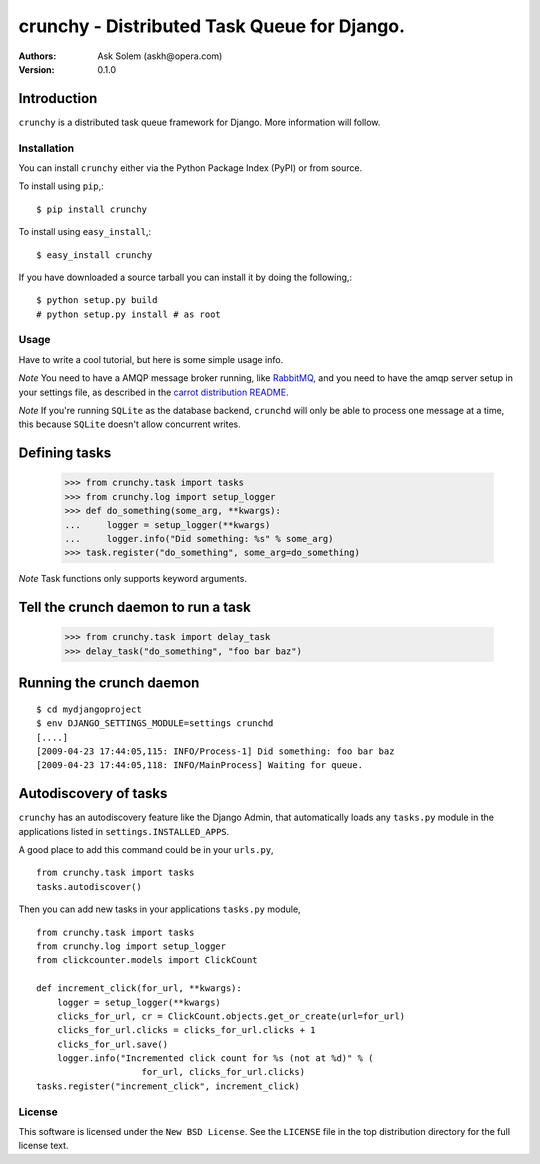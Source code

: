 ============================================
crunchy - Distributed Task Queue for Django.
============================================

:Authors:
    Ask Solem (askh@opera.com)
:Version: 0.1.0

Introduction
------------

``crunchy`` is a distributed task queue framework for Django.
More information will follow.

Installation
=============

You can install ``crunchy`` either via the Python Package Index (PyPI)
or from source.

To install using ``pip``,::

    $ pip install crunchy

To install using ``easy_install``,::

    $ easy_install crunchy

If you have downloaded a source tarball you can install it
by doing the following,::

    $ python setup.py build
    # python setup.py install # as root

Usage
=====

Have to write a cool tutorial, but here is some simple usage info.

*Note* You need to have a AMQP message broker running, like `RabbitMQ`_,
and you need to have the amqp server setup in your settings file, as described
in the `carrot distribution README`_.

*Note* If you're running ``SQLite`` as the database backend, ``crunchd`` will
only be able to process one message at a time, this because ``SQLite`` doesn't
allow concurrent writes.

.. _`RabbitMQ`: http://www.rabbitmq.com
.. _`carrot distribution README`: http://pypi.python.org/pypi/carrot/0.3.3


Defining tasks
--------------

    >>> from crunchy.task import tasks
    >>> from crunchy.log import setup_logger
    >>> def do_something(some_arg, **kwargs):
    ...     logger = setup_logger(**kwargs)
    ...     logger.info("Did something: %s" % some_arg)
    >>> task.register("do_something", some_arg=do_something) 

*Note* Task functions only supports keyword arguments.

Tell the crunch daemon to run a task
-------------------------------------

    >>> from crunchy.task import delay_task
    >>> delay_task("do_something", "foo bar baz")


Running the crunch daemon
--------------------------

::

    $ cd mydjangoproject
    $ env DJANGO_SETTINGS_MODULE=settings crunchd
    [....]
    [2009-04-23 17:44:05,115: INFO/Process-1] Did something: foo bar baz
    [2009-04-23 17:44:05,118: INFO/MainProcess] Waiting for queue.




Autodiscovery of tasks
-----------------------

``crunchy`` has an autodiscovery feature like the Django Admin, that
automatically loads any ``tasks.py`` module in the applications listed
in ``settings.INSTALLED_APPS``.

A good place to add this command could be in your ``urls.py``,
::

    from crunchy.task import tasks
    tasks.autodiscover()



Then you can add new tasks in your applications ``tasks.py`` module,
::

    from crunchy.task import tasks
    from crunchy.log import setup_logger
    from clickcounter.models import ClickCount

    def increment_click(for_url, **kwargs):
        logger = setup_logger(**kwargs)
        clicks_for_url, cr = ClickCount.objects.get_or_create(url=for_url)
        clicks_for_url.clicks = clicks_for_url.clicks + 1
        clicks_for_url.save()
        logger.info("Incremented click count for %s (not at %d)" % (
                        for_url, clicks_for_url.clicks)
    tasks.register("increment_click", increment_click)

License
=======

This software is licensed under the ``New BSD License``. See the ``LICENSE``
file in the top distribution directory for the full license text.

.. # vim: syntax=rst expandtab tabstop=4 shiftwidth=4 shiftround
